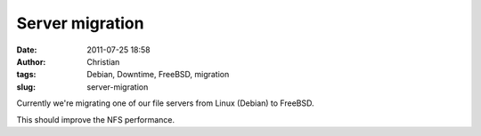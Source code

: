 Server migration
################
:date: 2011-07-25 18:58
:author: Christian
:tags: Debian, Downtime, FreeBSD, migration
:slug: server-migration

Currently we're migrating one of our file servers from Linux (Debian) to
FreeBSD.

This should improve the NFS performance.
